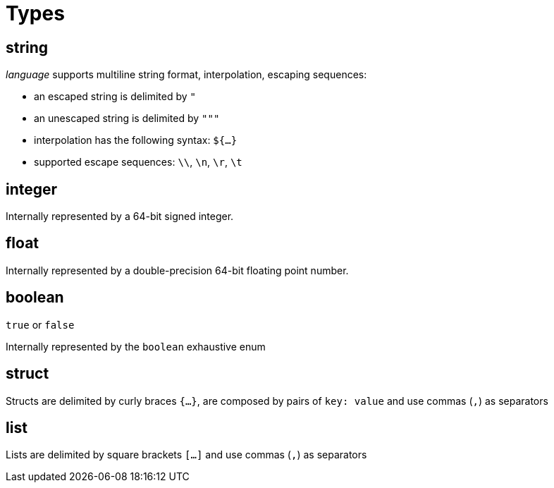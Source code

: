 = Types

[#string-type]
== string

_language_ supports multiline string format, interpolation, escaping sequences:

* an escaped string is delimited by `"`
* an unescaped string is delimited by `"""`
* interpolation has the following syntax: `${...}`
* supported escape sequences: `\\`, `\n`, `\r`, `\t`

[#integer-type]
== integer

Internally represented by a 64-bit signed integer.

[#float-type]
== float

Internally represented by a double-precision 64-bit floating point number.

[#boolean-type]
== boolean

`true` or `false`

Internally represented by the `boolean` exhaustive enum

[#struct-type]
== struct

Structs are delimited by curly braces `{...}`, are composed by pairs of `key: value` and use commas (`,`) as separators

[#list-type]
== list

Lists are delimited by square brackets `[...]` and use commas (`,`) as separators
